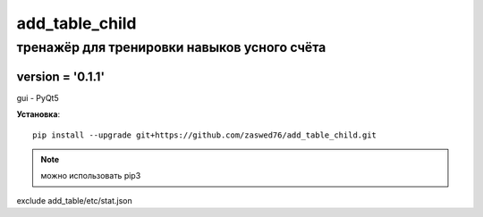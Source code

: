 add_table_child
=====================


тренажёр для тренировки навыков усного счёта
-------------------------------------------

version = '0.1.1'
````````````````````

gui - PyQt5

**Установка**::

  pip install --upgrade git+https://github.com/zaswed76/add_table_child.git



.. note:: можно использовать pip3


exclude add_table/etc/stat.json


